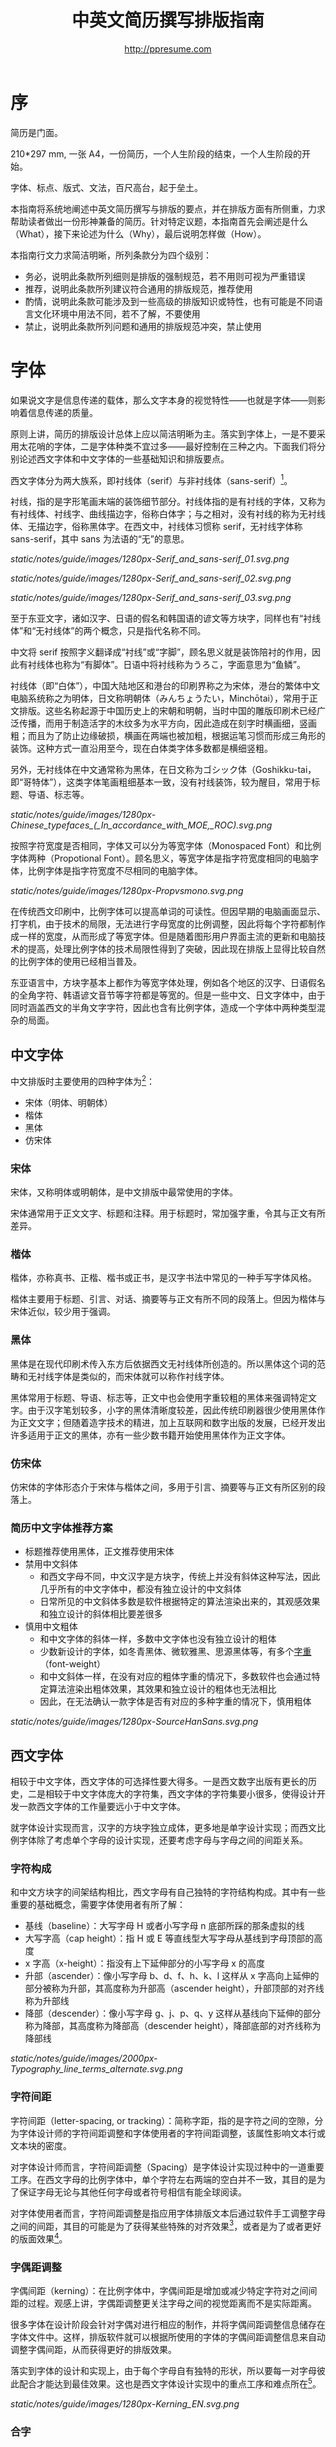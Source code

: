 #+TITLE: 中英文简历撰写排版指南
#+AUTHOR: http://ppresume.com

* 序

简历是门面。

210*297 mm, 一张 A4，一份简历，一个人生阶段的结束，一个人生阶段的开始。

字体、标点、版式、文法，百尺高台，起于垒土。

本指南将系统地阐述中英文简历撰写与排版的要点，并在排版方面有所侧重，力求帮助读者做出一份形神兼备的简历。针对特定议题，本指南首先会阐述是什么（What），接下来论述为什么（Why），最后说明怎样做（How）。

本指南行文力求简洁明晰，所列条款分为四个级别：
- 务必，说明此条款所列细则是排版的强制规范，若不用则可视为严重错误
- 推荐，说明此条款所列建议符合通用的排版规范，推荐使用
- 酌情，说明此条款可能涉及到一些高级的排版知识或特性，也有可能是不同语言文化环境中用法不同，若不了解，不要使用
- 禁止，说明此条款所列问题和通用的排版规范冲突，禁止使用

* 字体

如果说文字是信息传递的载体，那么文字本身的视觉特性——也就是字体——则影响着信息传递的质量。

原则上讲，简历的排版设计总体上应以简洁明晰为主。落实到字体上，一是不要采用太花哨的字体，二是字体种类不宜过多——最好控制在三种之内。下面我们将分别论述西文字体和中文字体的一些基础知识和排版要点。

西文字体分为两大族系，即衬线体（serif）与非衬线体（sans-serif）[1]。

衬线，指的是字形笔画末端的装饰细节部分。衬线体指的是有衬线的字体，又称为有衬线体、衬线字、曲线描边字，俗称白体字；与之相对，没有衬线的称为无衬线体、无描边字，俗称黑体字。在西文中，衬线体习惯称 serif，无衬线字体称 sans-serif，其中 sans 为法语的“无”的意思。

#+CAPTION: 无衬线字体
#+NAME: image:serif-and-sans-01
[[static/notes/guide/images/1280px-Serif_and_sans-serif_01.svg.png]]

#+CAPTION: 衬线字体
#+NAME: image:serif-and-sans-02
[[static/notes/guide/images/1280px-Serif_and_sans-serif_02.svg.png]]

#+CAPTION: 衬线字体的衬线（红色部分）
#+NAME: image:serif-and-sans-03
[[static/notes/guide/images/1280px-Serif_and_sans-serif_03.svg.png]]

至于东亚文字，诸如汉字、日语的假名和韩国语的谚文等方块字，同样也有“衬线体”和“无衬线体”的两个概念，只是指代名称不同。

中文将 serif 按照字义翻译成“衬线”或“字脚”，顾名思义就是装饰陪衬的作用，因此有衬线体也称为“有脚体”。日语中将衬线称为うろこ，字面意思为“鱼鳞”。

衬线体（即“白体”），中国大陆地区和港台的印刷界称之为宋体，港台的繁体中文电脑系统称之为明体，日文称明朝体（みんちょうたい，Minchōtai），常用于正文排版。这些名称起源于中国历史上的宋朝和明朝，当时中国的雕版印刷术已经广泛传播，而用于制造活字的木纹多为水平方向，因此造成在刻字时横画细，竖画粗；而且为了防止边缘破损，横画在两端也被加粗，根据运笔习惯而形成三角形的装饰。这种方式一直沿用至今，现在白体类字体多数都是横细竖粗。

另外，无衬线体在中文通常称为黑体，在日文称为ゴシック体（Goshikku-tai，即“哥特体”），这类字体笔画粗细基本一致，没有衬线装饰，较为醒目，常用于标题、导语、标志等。

#+CAPTION: 汉字中的衬线体与无衬线体
#+NAME: image:serif-and-sans-03
[[static/notes/guide/images/1280px-Chinese_typefaces_(_In_accordance_with_MOE,_ROC).svg.png]]

按照字符宽度是否相同，字体又可以分为等宽字体（Monospaced Font）和比例字体两种（Propotional Font）。顾名思义，等宽字体是指字符宽度相同的电脑字体，比例字体是指字符宽度不尽相同的电脑字体。

#+CAPTION: 比例字体和等宽字体
#+NAME: image:propotional-and-monospaced-font
[[static/notes/guide/images/1280px-Propvsmono.svg.png]]

在传统西文印刷中，比例字体可以提高单词的可读性。但因早期的电脑画面显示、打字机，由于技术的局限，无法进行字母宽度的比例调整，因此将每个字符都制作成一样的宽度，从而形成了等宽字体。但是随着图形用户界面主流的更新和电脑技术的提高，处理比例字体的技术局限性得到了突破，因此现在排版上显得比较自然的比例字体的使用已经相当普及。

东亚语言中，方块字基本上都作为等宽字体处理，例如各个地区的汉字、日语假名的全角字符、韩语谚文音节等字符都是等宽的。但是一些中文、日文字体中，由于同时涵盖西文的半角文字字符，因此也含有比例字体，造成一个字体中两种类型混杂的局面。

** 中文字体

中文排版时主要使用的四种字体为[2]：
- 宋体（明体、明朝体）
- 楷体
- 黑体
- 仿宋体

*** 宋体

宋体，又称明体或明朝体，是中文排版中最常使用的字体。

宋体通常用于正文文字、标题和注释。用于标题时，常加强字重，令其与正文有所差异。

*** 楷体

楷体，亦称真书、正楷、楷书或正书，是汉字书法中常见的一种手写字体风格。

楷体主要用于标题、引言、对话、摘要等与正文有所不同的段落上。但因为楷体与宋体近似，较少用于强调。

*** 黑体

黑体是在现代印刷术传入东方后依据西文无衬线体所创造的。所以黑体这个词的范畴和无衬线字体是类似的，而宋体就可以称作衬线字体。

黑体常用于标题、导语、标志等，正文中也会使用字重较粗的黑体来强调特定文字。由于汉字笔划较多，小字的黑体清晰度较差，因此传统印刷器很少使用黑体作为正文文字；但随着造字技术的精进，加上互联网和数字出版的发展，已经开发出许多适用于正文的黑体，亦有一些少数书籍开始使用黑体作为正文字体。

*** 仿宋体

仿宋体的字体形态介于宋体与楷体之间，多用于引言、摘要等与正文有所区别的段落上。

*** 简历中文字体推荐方案

- 标题推荐使用黑体，正文推荐使用宋体
- 禁用中文斜体
  - 和西文字母不同，中文汉字是方块字，传统上并没有斜体这种写法，因此几乎所有的中文字体中，都没有独立设计的中文斜体
  - 日常所见的中文斜体多数是软件根据特定的算法渲染出来的，其观感效果和独立设计的斜体相比要差很多
- 慎用中文粗体
  - 和中文字体的斜体一样，多数中文字体也没有独立设计的粗体
  - 少数新设计的字体，如冬青黑体、微软雅黑、思源黑体等，有多个[[https://zh.wikipedia.org/wiki/%25E5%25AD%2597%25E5%259E%258B#.E5.AD.97.E9.87.8D][字重]]（font-weight）
  - 和中文斜体一样，在没有对应的粗体字重的情况下，多数软件也会通过特定算法渲染出粗体效果，其效果和独立设计的粗体也无法相比
  - 因此，在无法确认一款字体是否有对应的多种字重的情况下，慎用粗体

#+CAPTION: 思源黑体，多种字重
#+NAME: image:source-hans-sans-font-weight
[[static/notes/guide/images/1280px-SourceHanSans.svg.png]]

** 西文字体

相较于中文字体，西文字体的可选择性要大得多。一是西文数字出版有更长的历史，二是相较于中文字体庞大的字符集，西文字体的字符集要小很多，使得设计开发一款西文字体的工作量要远小于中文字体。

就字体设计实现而言，汉字的方块字独立成体，更多地是单字设计实现；而西文比例字体除了考虑单个字母的设计实现，还要考虑字母与字母之间的间距关系。

*** 字符构成

和中文方块字的间架结构相比，西文字母有自己独特的字符结构构成。其中有一些重要的基础概念，需要字体使用者有所了解：

- 基线（baseline）：大写字母 H 或者小写字母 n 底部所踩的那条虚拟的线
- 大写字高（cap height）：指 H 或 E 等直线型大写字母从基线到字母顶部的高度
- x 字高（x-height）：指没有上下延伸部分的小写字母 x 的高度
- 升部（ascender）：像小写字母 b、d、f、h、k、l 这样从 x 字高向上延伸的部分被称为升部，其高度称为升部高（ascender height），升部顶部的对齐线称为升部线
- 降部（descender）：像小写字母 g、j、p、q、y 这样从基线向下延伸的部分称为降部，其高度称为降部高（descender height），降部底部的对齐线称为降部线

#+CAPTION: Typography
#+NAME: image:typography
[[static/notes/guide/images/2000px-Typography_line_terms_alternate.svg.png]]

*** 字符间距

字符间距（letter-spacing, or tracking）：简称字距，指的是字符之间的空隙，分为字体设计师的字符间距调整和字体使用者的字符间距调整，该属性影响文本行或文本块的密度。

对字体设计师而言，字符间距调整（Spacing）是字体设计实现过种中的一道重要工序。在西文字母的比例字体中，单个字符左右两端的空白并不一致，其目的是为了保证字母无论与其他任何字母或者符号相信有能全球阅读。

对字体使用者而言，字符间距调整是指应用字体排版文本后通过软件手工调整字母之间的间距，其目的可能是为了获得某些特殊的对齐效果[3]，或者是为了或者更好的版面效果[4]。

*** 字偶距调整

字偶间距（kerning）：在比例字体中，字偶间距是增加或减少特定字符对之间间距的过程。观感上讲，字偶距调整更关注字母之间的视觉距离而不是实际距离。

很多字体在设计阶段会针对字偶对进行相应的制作，并将字偶间距调整信息储存在字体文件中。这样，排版软件就可以根据所使用的字体的字偶间距调整信息来自动调整字偶间距，从而获得更好的排版效果。

落实到字体的设计和实现上，由于每个字母自有独特的形状，所以要每一对字母彼此配合才能达到最佳效果。这也是西文字体设计实现中的重点工序和难点所在[5]。

#+CAPTION: 字偶间距（Kerning）
#+NAME: image:typography
[[static/notes/guide/images/1280px-Kerning_EN.svg.png]]

*** 合字

合字（ligature）：连亦称字、连结字或合体字，指的是将几个字连起来按一个字宽设计出来的字符。

印刷合字起源于手写本中连写的字符。活字印刷诞生后，很多合字直接被制造成了铅字。但是在 1950 年代无衬线字体广泛使用，以及 1970 年代照相排版技术之后，合字就逐渐很少被使用。最早能进行合字电脑排版（之后激光打印机）之一的是高德纳的 TeX 程序。这一潮流也影响到了 1985 年之后的桌面排版技术。早期电脑软件无法进行合字替换（但 TeX 可以），大部分新制作的电脑字体里也没有合字。早期的个人电脑多使用英文，而英文中并不是必须使用合字，所以也没有实际需要。随着现代电脑处理的多语言化和现代电子排版技术（如 [[https://en.wikipedia.org/wiki/OpenType][OpenType]]）的流行，合字开始逐渐恢复被使用[6]。

在一般日常事务性文件里，不用合字并不会被当作拼写错误处理，但在广告、书籍及其他专业排版中，合字则是必要的[7]。

#+CAPTION: 合字（Ligature）
#+NAME: image:ligature
[[static/notes/guide/images/1106px-Ligatures.svg.png]]

*** 复合字体

很多中文字体中都包含西文字母，但是这些西文字母的质量往往比西文字体中的字母要差一些，因此在中英混排的情况下，常常需要针对不同的语系文字及标点设置不同的字体：

- 汉字使用 A 字体
- 西文及数字使用 B 字体
- 中文标点使用 C 字体

除此之外，一些中文字体虽然质量尚佳，但是字符集比较小，无法显示一些生僻字，这时针对少数生僻字设置字样相近的字体也属于复合字体的一种应用。

常见排版软件中都有复合字体的特性支持：
- Microsoft Word 中可以在字体的高级选项中分别设置中文和英文字体
- Adobe Indesign 可以直接创建复合字体，针对不同的字符类别应用不同的字体
- TeX 可以通过中文 ctex 套装，配合使用 ~\setmainfont~ 、 ~\setCJKmainfont~ 来获得复合字体的效果
- HTML/CSS 中可以通过 ~font-family~ ，配合使用 CSS 中的字体回退机制（fallback），来模拟复合字体的效果

*** 西文斜体

斜体是在正常字体样式基础上，通过倾斜字体实现的一种字体样式；可指意大利体或伪斜体[8]。

西文中有两种形状倾斜的字体：Oblique type 和 Italic type，倾斜后字形也发生的变化的是“意大利体”（Italic Type），而单纯将原字体向右倾斜而没有形变的称为伪斜体（Oblique type）。中文术语“斜体”是针对“正体”而言的，但作为西文字体的译名，通常指代“意大利体”（Italic Type）。由于单纯靠软件算法加以倾斜变形的伪斜体的笔画会显得比较松散，最近越来越多的设计更倾向使用全新设计的专用意大利斜体。

中文语境下，经常将 Oblique type 和 Italic type 两者都译作“斜体”，并未细分而造成混乱。而理论上说“斜体”这一译名应该是这两种字体的合称，而事实上，也并非所有意大利体都是倾斜的。

在西文中，斜体通常与正文衬线体区分，用来强调部分文字。

*** 简历西文字体推荐方案

相较于寥若晨星的中文字体，英文字体的数量可以用车载斗量来形容。因此推荐一套普适的简历英文字体搭配方案并不是一件容易的事情。

- 正文推荐使用衬线字体
- 标题推荐使用无衬线字体，但也可以使用用衬线字体
- 需要在正文中加以强调区分的文字推荐使用意大利斜体，也可以用相应的粗体
- 常用衬线字体
  - [[https://en.wikipedia.org/wiki/Garamond][Garamond]]
  - [[https://en.wikipedia.org/wiki/Palatino][Palatino]]
  - [[https://en.wikipedia.org/wiki/Georgia_(typeface)][Geogria]]
  - [[https://en.wikipedia.org/wiki/Baskerville][Baskerville]]
  - [[https://en.wikipedia.org/wiki/Minion_(typeface)][Minion]]
  - [[https://en.wikipedia.org/wiki/Hoefler_Text][Hoefler Text]]
  - [[https://en.wikipedia.org/wiki/Linux_Libertine][Linux Libertine]]
- 常用无衬线字体
  - [[https://en.wikipedia.org/wiki/Helvetica][Helvetica]]
  - [[https://en.wikipedia.org/wiki/Gill_Sans][Gill Sans]]
  - [[https://en.wikipedia.org/wiki/Optima][Optima]]

* 标点

标点符号是简历撰写排版过程中最不起眼但又是最容易犯错误的地方。正确规范地使用标点符号能够体现求职者的专业能力和应聘态度。

正确规范地使用标点符号，看起来容易，执行起来却不是想像中那么简单。最主要的原因在于，不同语言环境对标点的使用或没有一个明确的规范，或有规范但是很多地方没有明确规定，或有多套风格指南（[[https://en.wikipedia.org/wiki/Style_guide][Style Guide]]）但彼此之间互不兼容甚至有所冲突；其次，实际排版中常常会遇到多种语言混排的情况，这时问题会变得更复杂。本指南试图总结出一些通用的关于中英文标点使用的规则，供读者参考。

** 中文标点

下列规则适用于中文标点的使用[13]:
- 破折号（——）表示语气或声音的延续，需占用两个汉字空间
- 省略号（……）表示节省原文、语句未完或语气的不连续，需占用两个汉字空间
- 破折号和省略号不能因为适配分行断开或拆至两行
- 点号（顿号、逗号、句号、冒号、分号、惊叹号、问号）、结束引号、结束括号、结束书名号、省略号、连接号、间隔号等符号，不能出现在一行的开头
- 开始引号、开始括号、开始单双书名号等符号，不能出现在一行的结尾
- 在开始括注符号、结束括注符号、顿号、逗号、句号及间隔号等连续排列时，建议对标点符号的空余空间进行挤压，可使文字体裁更加紧凑、易读。
  - 多数排版软件都有标点挤压功能，请查看对应软件手册细则

** 英文标点

下列规则适用于英文标点的使用[14]：
- 逗号、句号、分号、冒号、感叹号、问号后面一定要加半角空格
- 括号前后要和单词一样加半角空格，但是后括号的后面如果是逗号则不需要加空格
- 连字符的前后原则上不加空格，但有时需要对字距进行微调
- 斜线用于静态“A 或者 B”两个并列的事物，原则上前后不加空格

** 中英文标点混排

中英文标点在形态上有很大差异，因此，正确使用标点首先要做到不要混用标点：
- 在纯中文环境下，务必使用[[https://zh.wikipedia.org/wiki/%E5%85%A8%E5%BD%A2%E5%92%8C%E5%8D%8A%E5%BD%A2][全角]]中文标点
- 在纯英文环境下，务必使用半角英文标点
- 在中英文混排的情况下，在中文和英文的上下文环境中分别使用对应的中英文标点

#+CAPTION: 中英文部分标点符号的对比差异
#+NAME: table:difference-between-chinese-and-english-marks
|                            | 英文 | 中文 |
|----------------------------+------+------|
| 句点（Full Stop/Period）   | .    | 。   |
| 问号（Question Mark）      | ?    | ？   |
| 感叹号（Exclamation Mark） | !    | ！   |
| 逗点（Comma）              | ,    | ，   |
| 冒号（Colon）              | :    | ：   |
| 分号（Semicolon）          | ;    | ；   |
| 小括号（Parentheses）      | ()   | （）   |

** 通用规则

下列规则通用于中英文标点的使用：
- 标点悬挂，避免一行开头是个标点符号，可以通过排版软件的对应功能自动设置或者手动调整
- 列表项（[[https://en.wikipedia.org/wiki/Bullet_(typography)][Bullet list]]）句末建议不加任何标点，保持统一
- 阿拉伯数字和单位之间建议加一个半角空格
- 用弯引号（“‘”、“’”、““”、“””），不要用[[https://zh.wikipedia.org/wiki/%E6%92%87%E5%8F%B7][撇号]]

** 连接符号

#+BEGIN_QUOTE
for a hyphen, type a hyphen(-);

for an en-dash, type two hyphens(-\/-);

for an em-dash, type three hyphens(-\/-\/-);

for a minus sign, type a hyphen in mathematics mode(\$-\$).

--- Donald Knuth, /The TeXBook/
#+END_QUOTE

连字符（Hyphen, -），半角连接号（En-dash, --）和全角连接号（Em-dash, ---）是英文排版中极易被混淆导致出错的三个标点符号。下面分述这三个不同标点符号的用法。

*** 连字符（Hyphen, -）

连字符主要用于：

- 复合词连接，如 “upper-case letter”
- 分隔数字或者字母，比如电话号码，“1-888-777-666”
- 排版时为了保持版面质地均匀而将行尾的单词进行连字处理

关于行尾连字，还有一些细则：
- 尽量不要国家出出现三行以上的连字
- 避免把专有名词、人名等用连字符断开
- 避免跨页连字断词
- 连字处理的位置根据不同单词而不同，基本上是按照音节切分，必要时，最好查字典确认[15]

*** 半角连接符（En-dash, --）

半角连接符（En-dash），长度等于大写字母 N，是全角连接符（Em-dash）的一半，主要用于：
- 数字的起止范围，如年份时间，“July--August 1968”
- 地址的起始点，如 “Boston-Hartford route”

使用半角连接符时，一般不需要在前后加空格。

*** 全角连接符（Em-dash, ---）

全角连接符（Em-dash），长度等于大写字母 M，用法最为灵活和复杂，其用法可以参考中文破折号：
- 用于详述或解释，相当于圆括号或冒号
- 用于分隔引导从句
- 表示对话被打断，这种情况下有时可以用省略号代替

除此之外，还有两个、三个全角连接符一起使用的用法，这里不再详述[16]。

* 版式

排版是“二维的建筑”。如果说文字及其字体是建筑的材料，那么版式设计则是建筑的图纸。

在论述版式设计之前，我们需要先明确一些基础的概念，特别是排版中常用的尺寸单位体系。

** 字号

字号（size）是区分文字大小的一种计量标准，国际上通用的是点制，在中国是以点制为主，号制为辅。

*** 点制

点制又称磅制，是由英文 [[https://en.wikipedia.org/wiki/Point_(typography)][Point]] 翻译而来，缩写为 pt。在排印中，点是最小的计量单位。事实上，在不同的历史时期，点的实际尺寸大小也是不同的。十八世纪时，点的尺寸由 0.18 毫米改为 0.4 毫米。二十世纪八、九十年代，随着[[https://en.wikipedia.org/wiki/Desktop_publishing][桌面出版]]的发展，[[https://en.wikipedia.org/wiki/Digital_printing][数字印刷]]在很大程序上取代了[[https://en.wikipedia.org/wiki/Printing_press][活字印刷]]，并逐渐确立以 DTP point(desktop publishing point) 为工业标准。

DTP point 被定义为 1/72 [[https://en.wikipedia.org/wiki/Inch][英寸]]。

绝大多数的排版字体在 10-12 pt 之间效果是最优的。也就是说，在这样的字号下，无论是字符本身的间架结构，还是字符间距都会有较好的效果[9]。字号越大，文本看起来越松散，因此需要手工减小字符间距；反之，字号越小，文本看起来则越紧凑，需要手工增大字符间距。

#+CAPTION: 点制单位
#+NAME: table:dtp-point
| pt |     mm |      cm | pica | inch |
|----+--------+---------+------+------|
|  1 | 0.3528 | 0.03528 | 1/12 | 1/72 |

*** 号制

1985 年 6 月，文化部出版事业管理局为了革新印刷技术，提高印刷质量，提出了活字及字模规格化的决定。规定每一点（1 pt）等于 0.35 毫米，误差不超过 0.005 毫米，如五号字为 10.5 点，即 3.675 毫米。而外文活字大小都以点来计算，即 1/72 英寸，0.5146 毫米[10]。

号制是以互不成倍数的三种活字为标准，根据加倍或减半的关系而自成系统，有四号字、五号字和六号字系统。字号标数越小，字形越大。四号比五号大，六号比五号小[11]。

#+CAPTION: 号制单位
#+NAME: table:chinese-point
| 中文字号 |   点 |   毫米 |
|----------+------+--------|
| 八号     |  4.5 |  1.581 |
| 七号     | 5.25 |  1.845 |
| 小六     |  6.5 |   2.29 |
| 六号     |  7.5 |   2.65 |
| 小五     |    9 |   3.18 |
| 五号     | 10.5 |   3.70 |
| 小四     |   12 |   4.23 |
| 四号     |   14 |   4.94 |
| 小三     |   15 |   5.29 |
| 三号     |   16 |   5.64 |
| 小二     |   18 |   6.35 |
| 二号     |   21 |   7.76 |
| 小一     |   24 |   8.47 |
| 一号     | 27.5 |   9.17 |
| 小初     |   36 |  12.70 |
| 初号     |   42 |  14.82 |
| 特号     |   54 | 18.979 |
| 大特号   |   63 | 22.142 |
| 特大号   |   72 | 25.305 |

** 行距

行距（Leading, Line-spacing）指的是连续两行文字的基线（Baseline）间的距离。

#+CAPTION: 行距（Leading）
#+NAME: image:leading
[[static/notes/guide/images/1200px-Line_spacing_comparison.svg.png]]

理想的行距至少为阅读文本中字号的 120%[12]。

由于西文和中文汉字不同的结构，行距设置上也要有所区别。西文字母由于有升部（ascender）和降部（ascender），所以行距相对中文汉字可以设置的小一些，建议在 1.2-1.5 倍字号之间。另，不同的西文字体有不同的 x-height，原则上，x-height 越大，所设置行距也应该越大，反之，x-height 越小，行距也应该越小。

中文方块字由于每个字符所占高度基本相同，所以行距可以适当加大，建议设置为 1.5-1.8 倍字号大小。

** 页面布局

布局是文档页面的纲领，纲举则目张。除了字号、行距这些通用的排版规范，简历布局还有一些独特的要求。原则上，简历最好控制在一页以内。
- 遣词造句，精简语言
- 在合理的范围内调整字号和行距
- 调整页边距，基本原则是页边距要保持左右对称，一般在 10-25 毫米之间。
- 多采用列表而非并列句来罗列信息
- 西文简历慎用两端对齐，推荐使用左对齐
  - 西文单词长短不一，用两端对齐的方式很容易造成断字和字符间距的问题
- 中文简历推荐使用两端对齐
  - 中文汉字是方块字，本质上是一种等宽字体，因此默认就是两端对齐
  - 在以中文为主的中英文混排的情况下，也推荐使用两端对齐

** 中西混排

中文排版中，汉字与拉丁字母、希腊字母或阿拉伯数字等西文混排的状况经常出现。除了前文提到的复合字体及后文中的中英文标点混排，还有一些额外的细则，需要注意。
- 在中文文字混排英文字母时，禁止使用全角西文字符
- 中西混排时，西文使用比较字体，阿拉伯数字可以使用比例字体或者等宽字体。
- 汉字与西文字母、数字间需要加入一定的留白，可以通过排版软件高级功能设置实现，也可以手工加入一个半角空格

* 文法

** 内容

简历至少要包含以下核心信息：
- 个人信息
  - 重要的联系方式，如电话、email 一定要写清楚
- 教育背景
  - 如果是应届生，可以加上高中教育背景
- 专业技能
- 获奖信息
- 工作（实习）经历

下列内容酌情使用：
- 自我评价
- 个人爱好
- 社会活动、志愿者经历等与申请工作岗位无明显关联的内容

下列内容请慎用（部分国企可能需要）：
- 照片
- 生日
- 家庭住址
- 民族
- 政治面貌
- 婚姻、家庭状况

下列内容禁止出现：
- “个人简历”字眼
- 不同来源的简历模板的水印 Logo

** 拼写

简历有拼写错误是求职大忌。过多的初级拼写错误会影响雇主对求职者的第一印象。多数软件都有拼写检查功能，适当使用避免很多初级的拼写错误。当然，也不要过度依赖软件的拼写检查功能，最好还是找个信任的朋友进行二次较对。

*** 专有名词

除了普通英文单词的拼写错误，专有名词由于大小写要求更加严格，是拼写错误高发的重灾区。同样的字母组合，不同的大小写，在不同的领域可能有完全不同的含义，求职者一定要慎之又慎。比如首字母小写 [[http://www.apple.com/ios/][iOS]] 表示 Apple iPhone 设备上的移动操作系统，但是全大写的 [[https://en.wikipedia.org/wiki/Cisco_IOS][IOS]] 则是 Cisco 路由器上的专用系统。

限于作者背景，本指南总结了 IT 领域内一些常见的专有名词拼写错误，详情请移步 [[https://github.com/ppresume/typos][Github]] 。

#+CAPTION: IT 专有名词常见拼写错误
#+NAME: table:it-typos
| Typos                          | Fix            |
|--------------------------------+----------------|
| Html, html                     | HTML           |
| Css, css                       | CSS            |
| Javascript, javascript, JS, js | JavaScript     |
| JAVA, java                     | Java           |
| OC, oc, objective-c            | Objective-C    |
| xcode, XCODE, XCode            | Xcode          |
| linux, LINUX                   | Linux          |
| APP                            | App            |
| android                        | Android        |
| ios, IOS                       | iOS            |
| iphone, IPHONE                 | iPhone         |
| AppStore, app store            | App Store      |
| Http, http                     | HTTP           |
| git, GIT                       | Git            |
| eclipse                        | Eclipse        |
| android studio                 | Android Studio |
| mysql                          | MySQL          |
| sqlite                         | SQLite         |
| node, Node, NodeJS, nodejs     | Node.js        |
| json, Json                     | JSON           |
| xml, Xml                       | XML            |
| jquery, JQuery                 | jQuery         |
| Mac OSX                        | Mac OS X       |
| ruby                           | Ruby           |
| python                         | Python         |
| ajax, Ajax                     | AJAX           |

** 语法

母语非英文的求职者在撰写英文简历时，往往会碰到很多语法和用户问题。另，与普通英文写作相比，简历写作也有一些特殊的语法要求，需要留意。

- 如果描述当下的工作教育经历，用现在时，否则一律用过去时态
- 多以过去式动词直接开头，省略主语
- 尽量用简洁易懂的短句，不过用很长的复杂的从句结构
- 教育背景和工作经历以倒叙方式列出，时间格式要写到月份
- 时间格式上不要用年份缩写，“05/06”这种格式在不同的国家有不同的解释，可以用“2015.05”这种标准格式，或者“June, 2015”这种有确定性解释的时间格式

#+CAPTION: 简历中常用的 100 个英文过去式动词
#+NAME: table:100-resume-english-verbs
| Accelerated   | Accomplished | Accounted    | Accumulated  | Achieved     |
| Administrated | Arbitrated   | Articulated  | Boosted      | Briefed      |
| Broadened     | Budgeted     | Campaigned   | Chaired      | Championed   |
| Clarified     | Coached      | Collaborated | Coordinated  | Corroborated |
| Cultivated    | Customized   | Decided      | Decreased    | Delegated    |
| Demonstrated  | Designated   | Developed    | Devised      | Diagnosed    |
| Documented    | Doubled      | Economized   | Edited       | Educated     |
| Empowered     | Enabled      | Encouraged   | Endorsed     | Enhanced     |
| Faciliated    | Focused      | Forecasted   | Generated    | Harmonized   |
| Harnessed     | Identified   | Illustrated  | Impressed    | Improved     |
| Increased     | Justified    | Launched     | Led          | Magnified    |
| Managed       | Marketed     | Mastered     | Navigated    | Negotiated   |
| Observed      | Obtained     | Organized    | Orchestrated | Participated |
| Pinpointed    | Performed    | Publicized   | Published    | Realigned    |
| Recognized    | Recommended  | Selected     | Separated    | Spearheaded  |
| Stimulated    | Succeeded    | Surpassed    | Synchronized | Synergized   |
| Tabulated     | Targeted     | Tested       | Traded       | Translated   |
| Triggered     | Triumphed    | Troubleshot  | Uncovered    | Underwrote   |
| Unearthed     | Unifed       | Upgraded     | Urged        | Utilized     |
| Validated     | Verbalized   | Verified     | Vitalized    | Yielded      |

* 付梓

** 文件格式

常用的简历格式包括：

- [[https://en.wikipedia.org/wiki/Portable_Document_Format][PDF]]
- Microsoft Word(doc, docx)
- Plain Text（纯文本格式）
- HTML（网页格式）

这里首要推荐的是 PDF 格式：
- PDF 有着极佳的跨平台输出质量，可以保证几乎 100% 一致的打印和显示效果
  - PDF 可以嵌入字体，在字体选择方面有极大的自由度
- 在大多数平台上都有默认的 PDF 阅读器
  - Windows 8 及以上版本自带 PDF 阅读器
  - Mac OS X 有 [[https://en.wikipedia.org/wiki/Preview_(Mac_OS)][Preview]] ，iOS 有 [[http://www.apple.com/ibooks/][iBooks]]
  - 很多浏览器（比如 Chrome）内置 [[http://mozilla.github.io/pdf.js/][pdf.js]] ，默认也可以打开 PDF

Word 从软件上来说更简单易学，但是简历作为一个交付件，用 Word 格式有很大的劣势：
- Word 文档则需要安装额外的办公软件才能打开，
  - Windows 系统可以用 Microsoft Word，金山的 [[https://wps.com][WPS Office]]
  - Mac OS X 系统可以用 [[https://en.wikipedia.org/wiki/IWork][iWork]]
  - Linux 系统上可以用 [[https://wps.com][WPS Office]] 、[[https://www.libreoffice.org/][LibreOffice]]
  - 很多在线文档编辑系统（如 [[https://docs.google.com/][Google Docs]]）也可以打开并编辑 Word 文档
- 在不同平台不同软件不同环境下，Word 文档的显示效果是千差万别的
  - 事实上并不是所有人的电脑上都装有 [[https://products.office.com/en-us/word][Microsoft Word]]
  - 另一个事实是，正版 Word 是需要几百元的授权费用的
- 为了尽量保证最终的显示输出效果，Word 文档只能用多个系统中共有的字体，这导致 Word 文档在字体选择上自由度很小

当然，不同的公司不同的 HR 有着不同的要求和喜好，依据经验，外企更倾向于接收 PDF。如果用 Word 来制作简历，建议导出一份 PDF 备用。

** 邮件礼仪

除了公司独有的招聘系统，应聘最主要的简历投递方式应该是电子邮件。

一些基本的邮件礼仪如下：
- 设置正确的邮箱呢称，不要用非正式的过于花哨的名词，会给雇主一种很不专业的感觉
  - 很多 QQ 邮箱的呢称都不够正式，需要特别注意
- 邮件标题建议采用统一格式，力求简洁明晰，传达最重要的信息
  - 建议格式：应聘-[公司职位]-姓名-[学校/学历]-[工作经验]
- 邮件正文做到简明扼要，不建议写过长的带有很多个人主观评价或感情色彩的求职信
  - 正文开头最好写称谓，并加上一句问候语
  - 正文内容
    - 个人基本信息，如工作状态（在职/离职），从事什么岗位，学历经验等
    - 应聘岗位
    - 求职渠道，是否有人推荐
  - 落款，包含姓名、联系方式（电话/邮箱）
- 附件附上完整的简历文件，并参考邮件标题格式命名文件


[1] Serif vs Sans: The Final Battle, http://designreviver.com/inspiration/serif-vs-sans-the-final-battle/.

[2] Requirements for Chinese Text Layout 中文排版需求，[[https://www.w3.org/TR/clreq]]。

[3] 以汉字方块字为主要文字的排版，通常需要两端对齐，但是以西文字母为主要文字的排版，在版面宽度较小的时候，通常不适合两端对齐，这种情况下如何强制两端对齐，多数软件会强制调整字符间距，但是最终的排版效果往往会很糟糕。

[4] 比如 TeX 排版系统的创新之处就在于其优秀的 [[https://en.wikipedia.org/wiki/TeX#Hyphenation_and_justification][justification]] 算法，其原理就是通过调整字符间距来使得版面更加匀称（[[https://en.wikipedia.org/wiki/Typographic_alignment#Justified][justified]]）。

[5] A Beginner’s Guide to Kerning Like a Designer, [[https://designschool.canva.com/blog/kerning/]].

[6] 维基百科，[[https://zh.wikipedia.org/wiki/%E5%90%88%E5%AD%97]]。

[7] 《[[https://book.douban.com/subject/25836269/][西文字体]]》， /小林章/ ，第二章，P37。

[8] 维基百科，[[https://zh.wikipedia.org/wiki/%E6%96%9C%E4%BD%93]]。

[9] 《[[https://book.douban.com/subject/26386339/][平面设计完全手册]]》， /马库斯·韦格/ ，第六章，P296。

[10] 《[[https://book.douban.com/subject/4224467/][Adobe Indesign CS4，基础培训教材]]》。

[11] 维基百科，[[https://zh.wikipedia.org/wiki/%E9%BB%9E_(%E5%8D%B0%E5%88%B7)]]。

[12] 《[[https://book.douban.com/subject/26386339/][平面设计完全手册]]》， /马库斯·韦格/ ，第六章，P301。

[13] Requirements for Chinese Text Layout 中文排版需求，[[https://www.w3.org/TR/clreq]]。

[14] 《[[https://book.douban.com/subject/26834548/][西文排版]]》， /高冈 昌生/ ，第三章，P98。

[15] 专业排版软件多有自动连字处理功能，开启后可在一定程序上自动识别可以数字的地方，但最好人工确认检查一遍。

[16] Wikipedia, [[https://en.wikipedia.org/wiki/Dash][https://en.wikipedia.org/wiki/Dash]] ，包含详细的符号用法，及其在不同操作系统上的输入方法。

[17] 专业排版软件多有自动连字处理功能，开启后可在一定程序上自动识别可以数字的地方，但最好人工确认检查一遍。

# Local Variables:
# eval: (auto-fill-mode -1)
# End:

